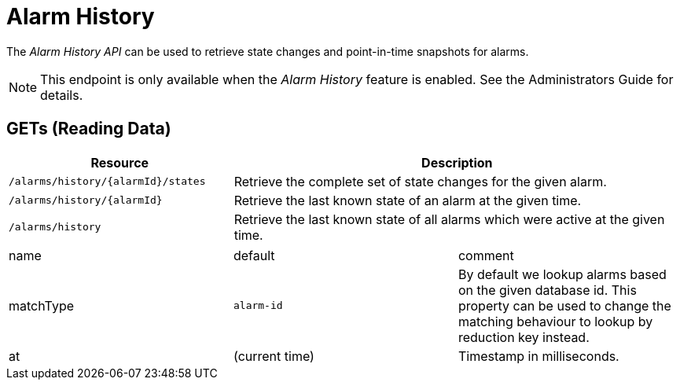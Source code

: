 
= Alarm History

The _Alarm History API_ can be used to retrieve state changes and point-in-time snapshots for alarms.

NOTE: This endpoint is only available when the _Alarm History_ feature is enabled.
See the Administrators Guide for details.

== GETs (Reading Data)

[options="header", cols="5,10"]
|===
| Resource | Description
| `/alarms/history/{alarmId}/states` | Retrieve the complete set of state changes for the given alarm.
| `/alarms/history/{alarmId}`        | Retrieve the last known state of an alarm at the given time.
| `/alarms/history`                  | Retrieve the last known state of all alarms which were active at the given time.
|===

|===
| name               | default        | comment
| matchType          | `alarm-id`     | By default we lookup alarms based on the given database id.
                                        This property can be used to change the matching behaviour to lookup by reduction key instead.
| at                 | (current time) | Timestamp in milliseconds.
|===
